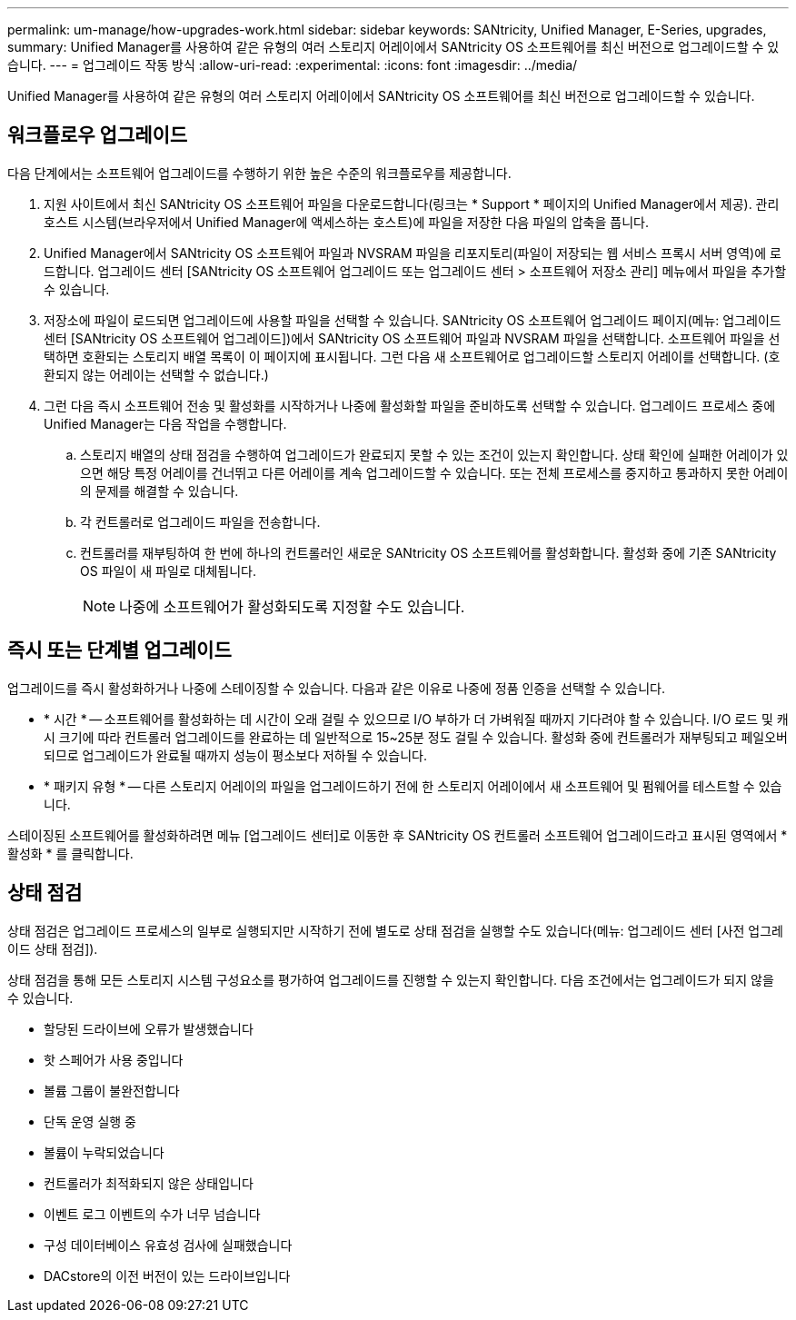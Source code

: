 ---
permalink: um-manage/how-upgrades-work.html 
sidebar: sidebar 
keywords: SANtricity, Unified Manager, E-Series, upgrades, 
summary: Unified Manager를 사용하여 같은 유형의 여러 스토리지 어레이에서 SANtricity OS 소프트웨어를 최신 버전으로 업그레이드할 수 있습니다. 
---
= 업그레이드 작동 방식
:allow-uri-read: 
:experimental: 
:icons: font
:imagesdir: ../media/


[role="lead"]
Unified Manager를 사용하여 같은 유형의 여러 스토리지 어레이에서 SANtricity OS 소프트웨어를 최신 버전으로 업그레이드할 수 있습니다.



== 워크플로우 업그레이드

다음 단계에서는 소프트웨어 업그레이드를 수행하기 위한 높은 수준의 워크플로우를 제공합니다.

. 지원 사이트에서 최신 SANtricity OS 소프트웨어 파일을 다운로드합니다(링크는 * Support * 페이지의 Unified Manager에서 제공). 관리 호스트 시스템(브라우저에서 Unified Manager에 액세스하는 호스트)에 파일을 저장한 다음 파일의 압축을 풉니다.
. Unified Manager에서 SANtricity OS 소프트웨어 파일과 NVSRAM 파일을 리포지토리(파일이 저장되는 웹 서비스 프록시 서버 영역)에 로드합니다. 업그레이드 센터 [SANtricity OS 소프트웨어 업그레이드 또는 업그레이드 센터 > 소프트웨어 저장소 관리] 메뉴에서 파일을 추가할 수 있습니다.
. 저장소에 파일이 로드되면 업그레이드에 사용할 파일을 선택할 수 있습니다. SANtricity OS 소프트웨어 업그레이드 페이지(메뉴: 업그레이드 센터 [SANtricity OS 소프트웨어 업그레이드])에서 SANtricity OS 소프트웨어 파일과 NVSRAM 파일을 선택합니다. 소프트웨어 파일을 선택하면 호환되는 스토리지 배열 목록이 이 페이지에 표시됩니다. 그런 다음 새 소프트웨어로 업그레이드할 스토리지 어레이를 선택합니다. (호환되지 않는 어레이는 선택할 수 없습니다.)
. 그런 다음 즉시 소프트웨어 전송 및 활성화를 시작하거나 나중에 활성화할 파일을 준비하도록 선택할 수 있습니다. 업그레이드 프로세스 중에 Unified Manager는 다음 작업을 수행합니다.
+
.. 스토리지 배열의 상태 점검을 수행하여 업그레이드가 완료되지 못할 수 있는 조건이 있는지 확인합니다. 상태 확인에 실패한 어레이가 있으면 해당 특정 어레이를 건너뛰고 다른 어레이를 계속 업그레이드할 수 있습니다. 또는 전체 프로세스를 중지하고 통과하지 못한 어레이의 문제를 해결할 수 있습니다.
.. 각 컨트롤러로 업그레이드 파일을 전송합니다.
.. 컨트롤러를 재부팅하여 한 번에 하나의 컨트롤러인 새로운 SANtricity OS 소프트웨어를 활성화합니다. 활성화 중에 기존 SANtricity OS 파일이 새 파일로 대체됩니다.
+
[NOTE]
====
나중에 소프트웨어가 활성화되도록 지정할 수도 있습니다.

====






== 즉시 또는 단계별 업그레이드

업그레이드를 즉시 활성화하거나 나중에 스테이징할 수 있습니다. 다음과 같은 이유로 나중에 정품 인증을 선택할 수 있습니다.

* * 시간 * -- 소프트웨어를 활성화하는 데 시간이 오래 걸릴 수 있으므로 I/O 부하가 더 가벼워질 때까지 기다려야 할 수 있습니다. I/O 로드 및 캐시 크기에 따라 컨트롤러 업그레이드를 완료하는 데 일반적으로 15~25분 정도 걸릴 수 있습니다. 활성화 중에 컨트롤러가 재부팅되고 페일오버되므로 업그레이드가 완료될 때까지 성능이 평소보다 저하될 수 있습니다.
* * 패키지 유형 * -- 다른 스토리지 어레이의 파일을 업그레이드하기 전에 한 스토리지 어레이에서 새 소프트웨어 및 펌웨어를 테스트할 수 있습니다.


스테이징된 소프트웨어를 활성화하려면 메뉴 [업그레이드 센터]로 이동한 후 SANtricity OS 컨트롤러 소프트웨어 업그레이드라고 표시된 영역에서 * 활성화 * 를 클릭합니다.



== 상태 점검

상태 점검은 업그레이드 프로세스의 일부로 실행되지만 시작하기 전에 별도로 상태 점검을 실행할 수도 있습니다(메뉴: 업그레이드 센터 [사전 업그레이드 상태 점검]).

상태 점검을 통해 모든 스토리지 시스템 구성요소를 평가하여 업그레이드를 진행할 수 있는지 확인합니다. 다음 조건에서는 업그레이드가 되지 않을 수 있습니다.

* 할당된 드라이브에 오류가 발생했습니다
* 핫 스페어가 사용 중입니다
* 볼륨 그룹이 불완전합니다
* 단독 운영 실행 중
* 볼륨이 누락되었습니다
* 컨트롤러가 최적화되지 않은 상태입니다
* 이벤트 로그 이벤트의 수가 너무 넘습니다
* 구성 데이터베이스 유효성 검사에 실패했습니다
* DACstore의 이전 버전이 있는 드라이브입니다

